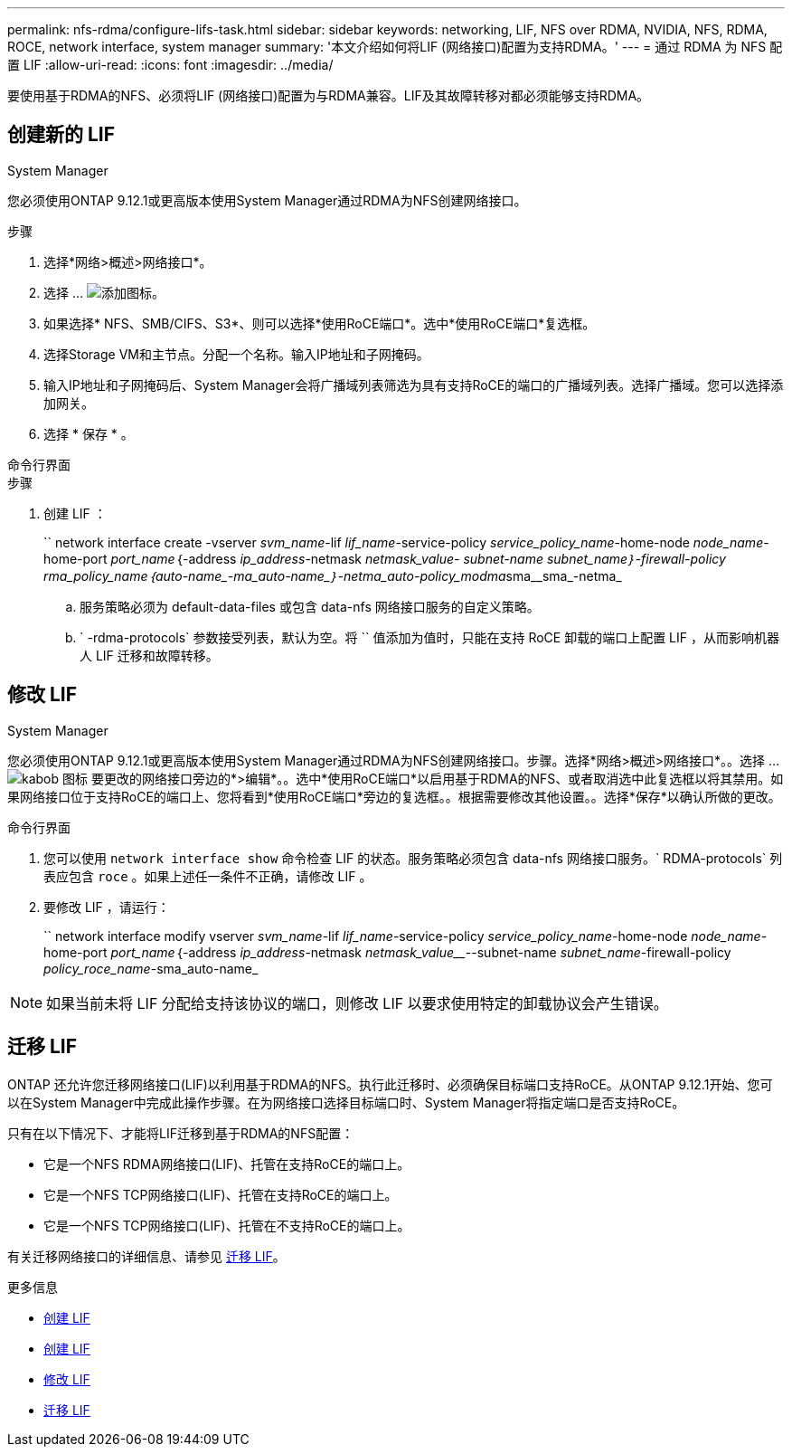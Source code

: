---
permalink: nfs-rdma/configure-lifs-task.html 
sidebar: sidebar 
keywords: networking, LIF, NFS over RDMA, NVIDIA, NFS, RDMA, ROCE, network interface, system manager 
summary: '本文介绍如何将LIF (网络接口)配置为支持RDMA。' 
---
= 通过 RDMA 为 NFS 配置 LIF
:allow-uri-read: 
:icons: font
:imagesdir: ../media/


[role="lead"]
要使用基于RDMA的NFS、必须将LIF (网络接口)配置为与RDMA兼容。LIF及其故障转移对都必须能够支持RDMA。



== 创建新的 LIF

[role="tabbed-block"]
====
.System Manager
--
您必须使用ONTAP 9.12.1或更高版本使用System Manager通过RDMA为NFS创建网络接口。

.步骤
. 选择*网络>概述>网络接口*。
. 选择 ... image:icon_add.gif["添加图标"]。
. 如果选择* NFS、SMB/CIFS、S3*、则可以选择*使用RoCE端口*。选中*使用RoCE端口*复选框。
. 选择Storage VM和主节点。分配一个名称。输入IP地址和子网掩码。
. 输入IP地址和子网掩码后、System Manager会将广播域列表筛选为具有支持RoCE的端口的广播域列表。选择广播域。您可以选择添加网关。
. 选择 * 保存 * 。


--
.命令行界面
--
.步骤
. 创建 LIF ：
+
`` network interface create -vserver _svm_name_-lif _lif_name_-service-policy _service_policy_name_-home-node _node_name_-home-port _port_name_｛-address _ip_address_-netmask _netmask_value___- subnet-name _subnet_name_｝-firewall-policy _rma_policy_name_｛auto-name_-ma_auto-name_｝-netma_auto-policy_modma__sma__sma_-netma_

+
.. 服务策略必须为 default-data-files 或包含 data-nfs 网络接口服务的自定义策略。
.. ` -rdma-protocols` 参数接受列表，默认为空。将 `` 值添加为值时，只能在支持 RoCE 卸载的端口上配置 LIF ，从而影响机器人 LIF 迁移和故障转移。




--
====


== 修改 LIF

[role="tabbed-block"]
====
.System Manager
--
您必须使用ONTAP 9.12.1或更高版本使用System Manager通过RDMA为NFS创建网络接口。步骤。选择*网络>概述>网络接口*。。选择 ... image:icon_kabob.gif["kabob 图标"] 要更改的网络接口旁边的*>编辑*。。选中*使用RoCE端口*以启用基于RDMA的NFS、或者取消选中此复选框以将其禁用。如果网络接口位于支持RoCE的端口上、您将看到*使用RoCE端口*旁边的复选框。。根据需要修改其他设置。。选择*保存*以确认所做的更改。

--
.命令行界面
--
. 您可以使用 `network interface show` 命令检查 LIF 的状态。服务策略必须包含 data-nfs 网络接口服务。` RDMA-protocols` 列表应包含 `roce` 。如果上述任一条件不正确，请修改 LIF 。
. 要修改 LIF ，请运行：
+
`` network interface modify vserver _svm_name_-lif _lif_name_-service-policy _service_policy_name_-home-node _node_name_-home-port _port_name_｛-address _ip_address_-netmask _netmask_value___--subnet-name _subnet_name_-firewall-policy _policy_roce_name_-sma_auto-name_




NOTE: 如果当前未将 LIF 分配给支持该协议的端口，则修改 LIF 以要求使用特定的卸载协议会产生错误。

--
====


== 迁移 LIF

ONTAP 还允许您迁移网络接口(LIF)以利用基于RDMA的NFS。执行此迁移时、必须确保目标端口支持RoCE。从ONTAP 9.12.1开始、您可以在System Manager中完成此操作步骤。在为网络接口选择目标端口时、System Manager将指定端口是否支持RoCE。

只有在以下情况下、才能将LIF迁移到基于RDMA的NFS配置：

* 它是一个NFS RDMA网络接口(LIF)、托管在支持RoCE的端口上。
* 它是一个NFS TCP网络接口(LIF)、托管在支持RoCE的端口上。
* 它是一个NFS TCP网络接口(LIF)、托管在不支持RoCE的端口上。


有关迁移网络接口的详细信息、请参见 xref:../networking/migrate_a_lif.html[迁移 LIF]。

.更多信息
* xref:../networking/create_a_lif.html[创建 LIF]
* xref:../networking/create_a_lif.html[创建 LIF]
* xref:../networking/modify_a_lif.html[修改 LIF]
* xref:../networking/migrate_a_lif.html[迁移 LIF]

